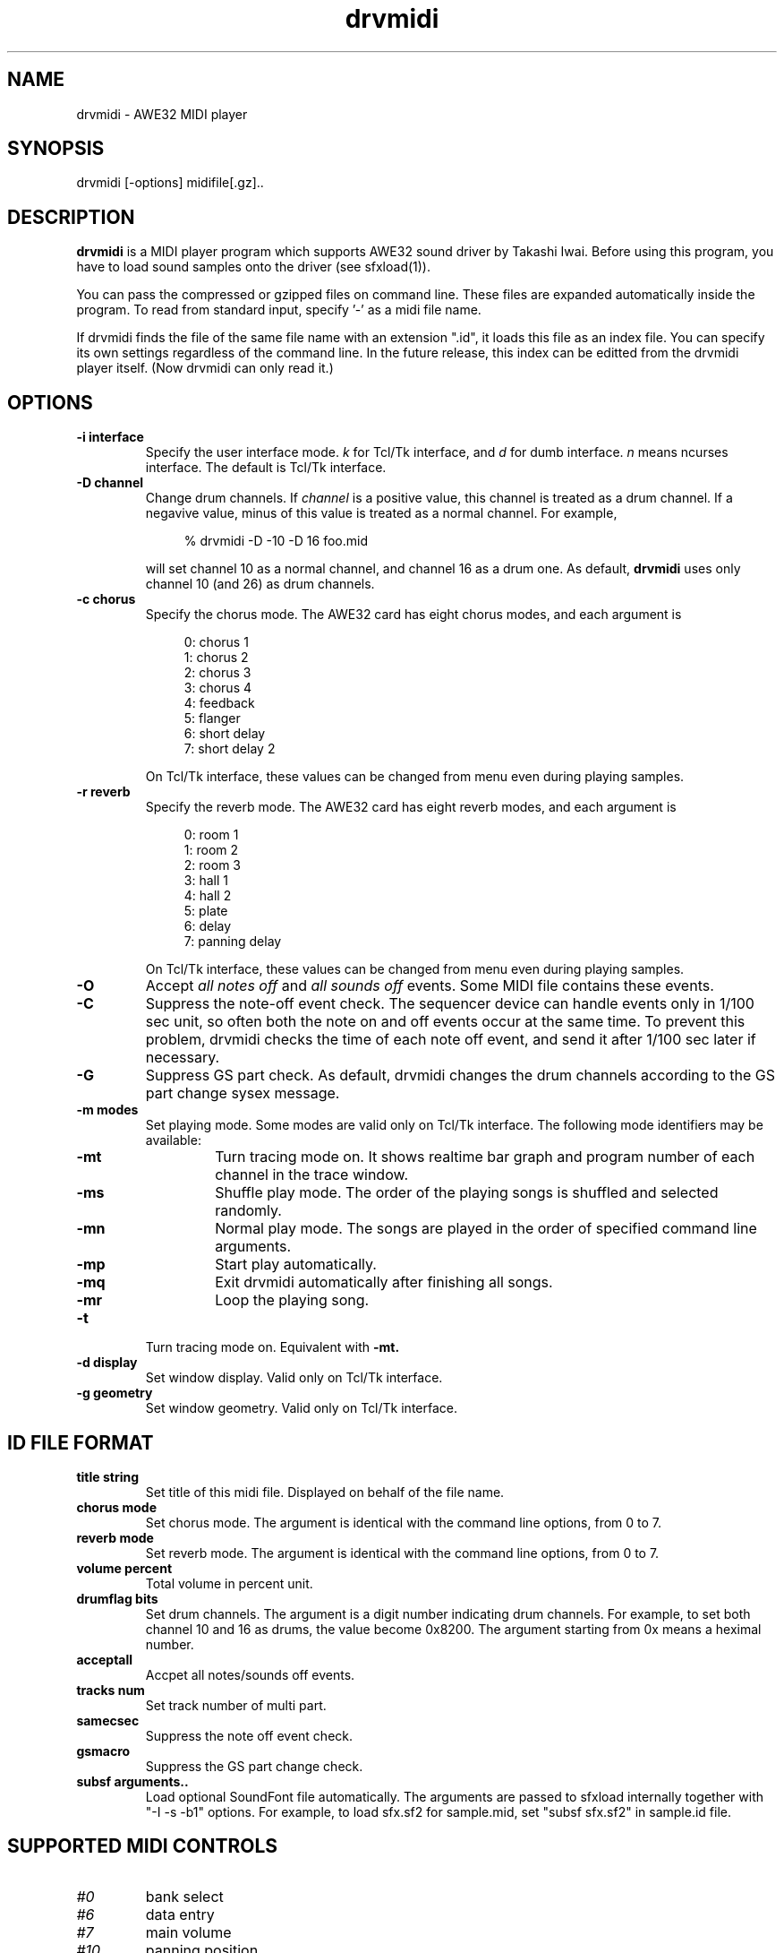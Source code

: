 .TH drvmidi 1 "February 25, 1997"
.LO 1
.SH NAME
drvmidi \- AWE32 MIDI player
.br
.SH SYNOPSIS
drvmidi [-options] midifile[.gz]..
.SH DESCRIPTION
.B drvmidi
is a MIDI player program which supports AWE32 sound driver
by Takashi Iwai.
Before using this program, you have to load sound
samples onto the driver (see sfxload(1)).
.P
You can pass the compressed or gzipped files on command line.
These files are expanded automatically inside the program.
To read from standard input, specify '-' as a midi file name.
.P
If drvmidi finds the file of the same file name with an extension ".id",
it loads this file as an index file.
You can specify its own settings regardless of the command line.
In the future release, this index can be editted from
the drvmidi player itself.  (Now drvmidi can only read it.)

.SH OPTIONS
.TP
.B \-i " interface"
Specify the user interface mode.
.I k
for Tcl/Tk interface, and 
.I d
for dumb interface.
.I n
means ncurses interface.
The default is Tcl/Tk interface.
.TP
.B \-D " channel"
Change drum channels.
If
.I channel
is a positive value, this channel is treated as a drum channel.
If a negavive value, minus of this value is treated as a normal channel.
For example,
.in +4

% drvmidi -D -10 -D 16 foo.mid

.in -4
will set channel 10 as a normal channel, and channel 16 as
a drum one.
As default,
.B drvmidi
uses only channel 10 (and 26) as drum channels.
.TP
.B \-c " chorus"
Specify the chorus mode.  The AWE32 card has eight chorus modes, and
each argument is
.in +4

0: chorus 1
.br
1: chorus 2
.br
2: chorus 3
.br
3: chorus 4
.br
4: feedback
.br
5: flanger
.br
6: short delay
.br
7: short delay 2
.in -4

On Tcl/Tk interface, these values can be changed from menu even during
playing samples.
.TP
.B \-r " reverb"
Specify the reverb mode.  The AWE32 card has eight reverb modes, and
each argument is
.in +4

0: room 1
.br
1: room 2
.br
2: room 3
.br
3: hall 1
.br
4: hall 2
.br
5: plate
.br
6: delay
.br
7: panning delay
.in -4

On Tcl/Tk interface, these values can be changed from menu even during
playing samples.
.TP
.B \-O
Accept
.I "all notes off"
and
.I "all sounds off"
events.
Some MIDI file contains these events.
.TP
.B \-C
Suppress the note-off event check.  The sequencer device can
handle events only in 1/100 sec unit, so often both the note
on and off events occur at the same time.  To prevent this
problem, drvmidi checks the time of each note off event, and
send it after 1/100 sec later if necessary.
.TP
.B \-G
Suppress GS part check.  As default, drvmidi changes the drum
channels according to the GS part change sysex message.
.TP
.B \-m " modes"
Set playing mode.  Some modes are valid only on Tcl/Tk interface.
The following mode identifiers may be available:
.RS
.TP
.B \-mt
Turn tracing mode on.  It shows realtime bar graph and program number of
each channel in the trace window.
.TP
.B \-ms
Shuffle play mode.  The order of the playing songs is shuffled and selected
randomly.
.TP
.B \-mn
Normal play mode.  The songs are played in the order of specified command line arguments.
.TP
.B \-mp
Start play automatically.
.TP
.B \-mq
Exit drvmidi automatically after finishing all songs.
.TP
.B \-mr
Loop the playing song.
.RE

.TP
.B \-t
Turn tracing mode on.  Equivalent with
.B \-mt.
.TP
.B \-d " display"
Set window display.  Valid only on Tcl/Tk interface.
.TP
.B \-g " geometry"
Set window geometry.  Valid only on Tcl/Tk interface.

.SH "ID FILE FORMAT"
.TP
.B "title string"
Set title of this midi file.  Displayed on behalf of the file name.
.TP
.B "chorus mode"
Set chorus mode.  The argument is identical with the command line options,
from 0 to 7.
.TP
.B "reverb mode"
Set reverb mode.  The argument is identical with the command line options,
from 0 to 7.
.TP
.B "volume percent"
Total volume in percent unit.
.TP
.B "drumflag bits"
Set drum channels.  The argument is a digit number indicating
drum channels.  For example, to set both channel 10 and 16 as
drums, the value become 0x8200.
The argument starting from 0x means a heximal number.
.TP
.B acceptall
Accpet all notes/sounds off events.
.TP
.B "tracks num"
Set track number of multi part.
.TP
.B samecsec
Suppress the note off event check.
.TP
.B gsmacro
Suppress the GS part change check.
.TP
.B "subsf arguments.."
Load optional SoundFont file automatically.
The arguments are passed to sfxload internally together with
"-I -s -b1" options.  For example, to load sfx.sf2 for sample.mid,
set "subsf sfx.sf2" in sample.id file.

.SH "SUPPORTED MIDI CONTROLS"
.TP
.I #0
bank select
.TP
.I #6
data entry
.TP
.I #7
main volume
.TP
.I #10
panning position
.TP
.I #11
expression volume
.TP
.I #32
bank select
.TP
.I #38
NRPN data entry
.TP
.I #64
sustain
.TP
.I #91
reverb effects send
.TP
.I #93
chorus effects send
.TP
.I #98
NRPN LSB
.TP
.I #99
NRPN MSB
.TP
.I #100
RPN LSB
.TP
.I #101
RPN MSB
.TP
.I #120
all sounds off
.TP
.I #121
reset controllers
.TP
.I #123
all notes off

.SH "SYSEX AND NRPN CONTROLS"

.B drvmidi
accepts the following sysex messages.
Other sysex messages are ignored.

.TP
Reverb sysex macro
.I F0 41 10 42 12 40 01 30 XX 00 F7
.br
where XX denotes the reverb mode above (from 0 to 7).
.TP       
Chorus sysex macro
.I F0 41 10 42 12 40 01 38 XX 00 F7
.br
again, XX denotes the chorus mode above (from 0 to 7).
.TP
GS part change macro
.I F0 41 10 42 12 40 1X 15 YY ?? ?? F7
.br
where X denotes the channel and YY denotes a drum flag.
.P
Also
.B drvmidi
accepts special NRPN controls for AWE32.
See ADIP document by CreativeLabs for NRPN control messages.

.SH "SEE ALSO"
sfxload(1).

.SH COPYRIGHT
Copyright (C) 1996,1997 Takashi Iwai.
.P
The AWE32 driver and utilities are free software; you can redistribute them
and/or modify them under the terms of the \fIGNU General Public
License\fP as published by the Free Software Foundation; either
version 2 of the License, or (at your option) any later version.
